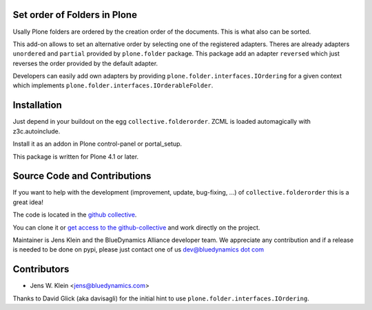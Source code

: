 Set order of Folders in Plone
=============================

Usally Plone folders are ordered by the creation order of the documents. This
is what also can be sorted.

This add-on allows to set an alternative order by selecting one of the
registered adapters. Theres are already adapters ``unordered`` and ``partial``
provided by ``plone.folder`` package. This package add an adapter ``reversed``
which just reverses the order provided by the default adapter.

Developers can easily add own adapters by providing
``plone.folder.interfaces.IOrdering`` for a given context which implements
``plone.folder.interfaces.IOrderableFolder``.

Installation
============

Just depend in your buildout on the egg ``collective.folderorder``. ZCML is
loaded automagically with z3c.autoinclude.

Install it as an addon in Plone control-panel or portal_setup.

This package is written for Plone 4.1 or later.

Source Code and Contributions
=============================

If you want to help with the development (improvement, update, bug-fixing, ...)
of ``collective.folderorder`` this is a great idea!

The code is located in the
`github collective <https://github.com/collective/collective.folderorder>`_.

You can clone it or `get access to the github-collective
<http://collective.github.com/>`_ and work directly on the project.

Maintainer is Jens Klein and the BlueDynamics Alliance developer team. We
appreciate any contribution and if a release is needed to be done on pypi,
please just contact one of us
`dev@bluedynamics dot com <mailto:dev@bluedynamics.com>`_

Contributors
============

- Jens W. Klein <jens@bluedynamics.com>

Thanks to David Glick (aka davisagli) for the initial hint to use
``plone.folder.interfaces.IOrdering``.

